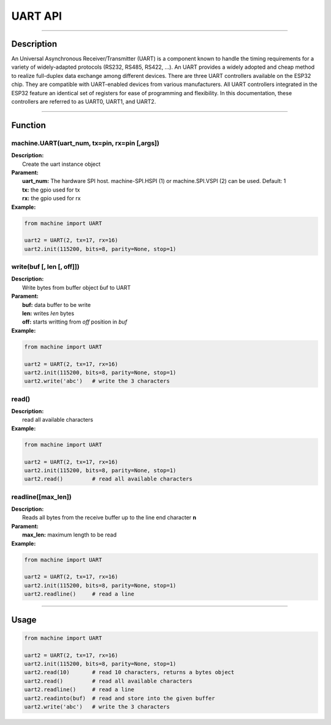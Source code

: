 UART API
*********

-----------------------------

Description
------------

An Universal Asynchronous Receiver/Transmitter (UART) is a component known to handle the timing requirements for a variety of widely-adapted protocols (RS232, RS485, RS422, …).
An UART provides a widely adopted and cheap method to realize full-duplex data exchange among different devices.
There are three UART controllers available on the ESP32 chip. They are compatible with UART-enabled devices from various manufacturers. All UART controllers integrated in the ESP32 feature an identical set of registers for ease of programming and flexibility. In this documentation, these controllers are referred to as UART0, UART1, and UART2.


-----------------------------

Function
---------

machine.UART(uart_num, tx=pin, rx=pin [,args])
>>>>>>>>>>>>>>>>>>>>>>>>>>>>>>>>>>>>>>>>>>>>>>>

| **Description:** 　　
|   Create the uart instance object

| **Parament:**
|   **uart_num:** The hardware SPI host. machine-SPI.HSPI (1) or machine.SPI.VSPI (2) can be used. Default: 1
|   **tx:** the gpio used for tx
|   **rx:** the gpio used for rx


| **Example:**
.. code:: python

    from machine import UART
    
    uart2 = UART(2, tx=17, rx=16)
    uart2.init(115200, bits=8, parity=None, stop=1)

write(buf [, len [, off]])
>>>>>>>>>>>>>>>>>>>>>>>>>>>>>>>>

| **Description:** 　　
|   Write bytes from buffer object ḃuf to UART

| **Parament:**
|   **buf:** data buffer to be write
|   **len:** writes `ŀen` bytes
|   **off:** starts writting from `off` position in `buf`

| **Example:**
.. code:: python

    from machine import UART

    uart2 = UART(2, tx=17, rx=16)
    uart2.init(115200, bits=8, parity=None, stop=1)
    uart2.write('abc')   # write the 3 characters

read()
>>>>>>>

| **Description:** 　　
|   read all available characters

| **Example:**
.. code:: python

    from machine import UART

    uart2 = UART(2, tx=17, rx=16)
    uart2.init(115200, bits=8, parity=None, stop=1)
    uart2.read()         # read all available characters

readline([max_len])
>>>>>>>>>>>>>>>>>>>>>>>>>>>>>>>>>>>

| **Description:** 　　
|   Reads all bytes from the receive buffer up to the line end character **\n**

| **Parament:**
|   **max_len:** maximum length to be read

| **Example:**
.. code:: python

    from machine import UART

    uart2 = UART(2, tx=17, rx=16)
    uart2.init(115200, bits=8, parity=None, stop=1)
    uart2.readline()     # read a line


---------------------

Usage
------

.. code:: python

    from machine import UART

    uart2 = UART(2, tx=17, rx=16)
    uart2.init(115200, bits=8, parity=None, stop=1)
    uart2.read(10)       # read 10 characters, returns a bytes object
    uart2.read()         # read all available characters
    uart2.readline()     # read a line
    uart2.readinto(buf)  # read and store into the given buffer
    uart2.write('abc')   # write the 3 characters